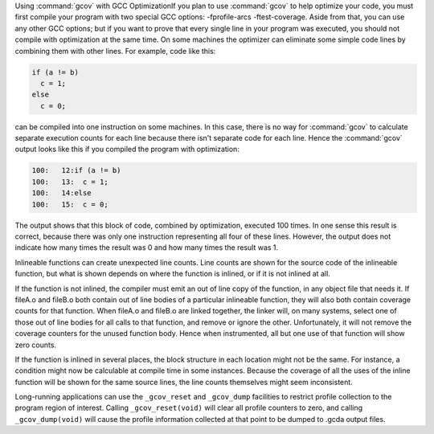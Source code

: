 .. _gcov-and-optimization:

Using :command:`gcov` with GCC OptimizationIf you plan to use :command:`gcov` to help optimize your code, you must
first compile your program with two special GCC options:
-fprofile-arcs -ftest-coverage.  Aside from that, you can use any
other GCC options; but if you want to prove that every single line
in your program was executed, you should not compile with optimization
at the same time.  On some machines the optimizer can eliminate some
simple code lines by combining them with other lines.  For example, code
like this:

.. code-block:: c++

  if (a != b)
    c = 1;
  else
    c = 0;

can be compiled into one instruction on some machines.  In this case,
there is no way for :command:`gcov` to calculate separate execution counts
for each line because there isn't separate code for each line.  Hence
the :command:`gcov` output looks like this if you compiled the program with
optimization:

.. code-block:: c++

        100:   12:if (a != b)
        100:   13:  c = 1;
        100:   14:else
        100:   15:  c = 0;

The output shows that this block of code, combined by optimization,
executed 100 times.  In one sense this result is correct, because there
was only one instruction representing all four of these lines.  However,
the output does not indicate how many times the result was 0 and how
many times the result was 1.

Inlineable functions can create unexpected line counts.  Line counts are
shown for the source code of the inlineable function, but what is shown
depends on where the function is inlined, or if it is not inlined at all.

If the function is not inlined, the compiler must emit an out of line
copy of the function, in any object file that needs it.  If
fileA.o and fileB.o both contain out of line bodies of a
particular inlineable function, they will also both contain coverage
counts for that function.  When fileA.o and fileB.o are
linked together, the linker will, on many systems, select one of those
out of line bodies for all calls to that function, and remove or ignore
the other.  Unfortunately, it will not remove the coverage counters for
the unused function body.  Hence when instrumented, all but one use of
that function will show zero counts.

If the function is inlined in several places, the block structure in
each location might not be the same.  For instance, a condition might
now be calculable at compile time in some instances.  Because the
coverage of all the uses of the inline function will be shown for the
same source lines, the line counts themselves might seem inconsistent.

Long-running applications can use the ``_gcov_reset`` and ``_gcov_dump``
facilities to restrict profile collection to the program region of
interest. Calling ``_gcov_reset(void)`` will clear all profile counters
to zero, and calling ``_gcov_dump(void)`` will cause the profile information
collected at that point to be dumped to .gcda output files.

.. man end


